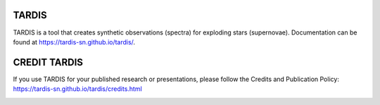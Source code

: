 ******
TARDIS
******

TARDIS is a tool that creates synthetic observations (spectra) for exploding
stars (supernovae). Documentation can be found at
https://tardis-sn.github.io/tardis/.

*************
CREDIT TARDIS
*************

If you use TARDIS for your published research or presentations, please follow the Credits and Publication Policy: https://tardis-sn.github.io/tardis/credits.html

.. image:: https://dev.azure.com/tardis-sn/TARDIS/_apis/build/status/tardis-sn.tardis?branchName=master
  :target: https://dev.azure.com/tardis-sn/TARDIS/_build/latest?definitionId=1&branchName=master

.. image:: https://img.shields.io/coveralls/tardis-sn/tardis.svg
  :target: https://coveralls.io/r/tardis-sn/tardis

.. image:: https://zenodo.org/badge/5756/tardis-sn/tardis.svg   
  :target: http://dx.doi.org/10.5281/zenodo.17630

.. image:: https://badges.gitter.im/Join%20Chat.svg
  :target: https://gitter.im/tardis-sn/tardis



